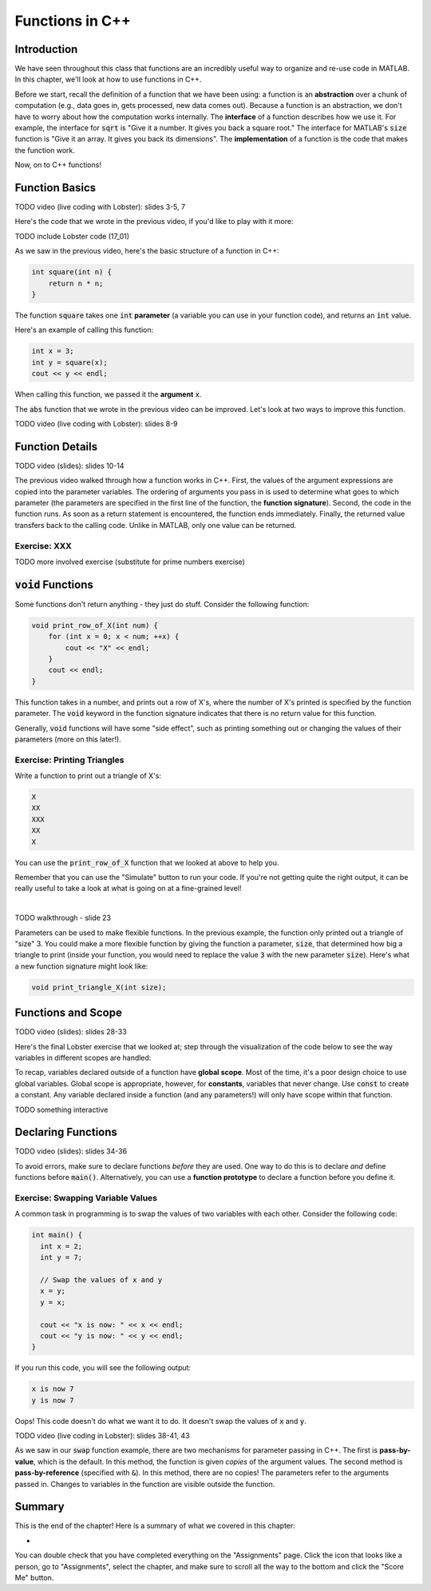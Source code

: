 .. qnum::
   :prefix: Q
   :start: 1

.. raw:: html

   <link rel="stylesheet" href="../_static/common/css/main4.css">
   <link rel="stylesheet" href="../_static/common/css/code3.css">
   <link rel="stylesheet" href="../_static/common/css/buttons3.css">
   <link rel="stylesheet" href="../_static/common/css/exercises3.css">
   <script src="../_static/common/js/common2.js"></script>
   <script src="../_static/common/js/lobster-exercises8.bundle.js"></script>

.. raw:: html

   <style>
      .btn {
         margin: 0;
      }
      .tab-pane {
         padding: 0;
      }
   </style>

================
Functions in C++
================


^^^^^^^^^^^^
Introduction
^^^^^^^^^^^^
.. section 1

We have seen throughout this class that functions are an incredibly useful way to organize and re-use code in MATLAB. In this chapter, we'll look at how to use functions in C++.

Before we start, recall the definition of a function that we have been using: a function is an **abstraction** over a chunk of computation (e.g., data goes in, gets processed, new data comes out). Because a function is an abstraction, we don't have to worry about how the computation works internally. The **interface** of a function describes how we use it. For example, the interface for :code:`sqrt` is "Give it a number. It gives you back a square root." The interface for MATLAB's :code:`size` function is "Give it an array. It gives you back its dimensions". The **implementation** of a function is the code that makes the function work.

Now, on to C++ functions!

^^^^^^^^^^^^^^^^
Function Basics
^^^^^^^^^^^^^^^^
.. section 2

TODO video (live coding with Lobster): slides 3-5, 7

Here's the code that we wrote in the previous video, if you'd like to play with it more:

TODO include Lobster code (17_01)

As we saw in the previous video, here's the basic structure of a function in C++:

.. code-block:: cpp

    int square(int n) {
        return n * n;
    }

The function :code:`square` takes one :code:`int` **parameter** (a variable you can use in your function code), and returns an :code:`int` value.

Here's an example of calling this function:

.. code-block:: cpp

    int x = 3;
    int y = square(x);
    cout << y << endl;
    
When calling this function, we passed it the **argument** :code:`x`.

.. mchoice:: ch14_ex_function_basics_01
  :answer_a: There's nothing wrong with this function call.
  :answer_b: You can't call a function in a cout statement.
  :answer_c: This statement is declaring a new variable n inside the function call. Instead, you want to pass an existing variable to the function.
  :answer_d: The function takes two arguments instead of one.
  :correct: c
  :feedback_a: Oops! Look a little closer at this function call.
  :feedback_b: Oops! You are allowed to call a function in a cout statement.
  :feedback_c: Correct! If you see a TYPE, that means it's a variable declaration. Be careful about using declarations. Only declare a variable to create it - not whenever you use it.
  :feedback_d: Oops! The function we declared above only takes one argument.

  What is wrong with the following function call?
  
  .. code-block:: cpp
    
    cout << square(int n) << endl;
    
The :code:`abs` function that we wrote in the previous video can be improved. Let's look at two ways to improve this function.

TODO video (live coding with Lobster): slides 8-9

^^^^^^^^^^^^^^^^
Function Details
^^^^^^^^^^^^^^^^
.. section 3

TODO video (slides): slides 10-14

The previous video walked through how a function works in C++. First, the values of the argument expressions are copied into the parameter variables. The ordering of arguments you pass in is used to determine what goes to which parameter (the parameters are specified in the first line of the function, the **function signature**). Second, the code in the function runs. As soon as a return statement is encountered, the function ends immediately. Finally, the returned value transfers back to the calling code. Unlike in MATLAB, only one value can be returned.

--------------
Exercise: XXX
--------------

TODO more involved exercise (substitute for prime numbers exercise)

^^^^^^^^^^^^^^^^^^^^^^^^^
:code:`void` Functions
^^^^^^^^^^^^^^^^^^^^^^^^^
.. section 4

Some functions don't return anything - they just do stuff. Consider the following function:

.. code-block:: cpp

    void print_row_of_X(int num) {
        for (int x = 0; x < num; ++x) {
            cout << "X" << endl;
        }
        cout << endl;
    }
    
This function takes in a number, and prints out a row of X's, where the number of X's printed is specified by the function parameter. The :code:`void` keyword in the function signature indicates that there is no return value for this function.

Generally, :code:`void` functions will have some "side effect", such as printing something out or changing the values of their parameters (more on this later!).

-----------------------------
Exercise: Printing Triangles
-----------------------------

Write a function to print out a triangle of X's:

.. code-block:: none

   X
   XX
   XXX
   XX
   X

You can use the :code:`print_row_of_X` function that we looked at above to help you.

Remember that you can use the "Simulate" button to run your code. If you're not getting quite the right output, it can be really useful to take a look at what is going on at a fine-grained level!

.. raw:: html

   <div class="lobster-ex" style="width: 700px; margin-left: auto; margin-right: auto">
      <div class="lobster-ex-project-name">ch14_03_ex</div>
      <div class="lobster-ex-complete-message">
         Well done! The secret word is "toast".
      </div>
   </div>

.. fillintheblank:: ch14_03_ex_print_triangle_X3
  :casei:

  Complete the Lobster exercise to reveal the *secret word*. Enter it here.
  
  |blank|

  - :toast: Correct.
    :x: Incorrect. If you finished the exercise, please double check your spelling.

|

TODO walkthrough - slide 23

Parameters can be used to make flexible functions. In the previous example, the function only printed out a triangle of "size" 3. You could make a more flexible function by giving the function a parameter, :code:`size`, that determined how big a triangle to print (inside your function, you would need to replace the value :code:`3` with the new parameter :code:`size`). Here's what a new function signature might look like:

.. code-block:: cpp

    void print_triangle_X(int size);
    
.. shortanswer:: ch14_ex_void_functions_01
    
    Let's suppose that we want to have our function print out a triangle using any character, not just X's. How could we modify our function to accomplish this?
    
^^^^^^^^^^^^^^^^^^^^^^^^^
Functions and Scope
^^^^^^^^^^^^^^^^^^^^^^^^^
.. section 5

TODO video (slides): slides 28-33

Here's the final Lobster exercise that we looked at; step through the visualization of the code below to see the way variables in different scopes are handled:

.. raw:: html

   <div class="lobster-ex" style="width: 700px; max-width: initial; margin-left: auto; margin-right: auto">
      <div class="lobster-ex-project-name">ch14_04_ex</div>
   </div>

To recap, variables declared outside of a function have **global scope**. Most of the time, it's a poor design choice to use global variables. Global scope is appropriate, however, for **constants**, variables that never change. Use :code:`const` to create a constant. Any variable declared inside a function (and any parameters!) will only have scope within that function.

TODO something interactive

^^^^^^^^^^^^^^^^^^^^^^^^^
Declaring Functions
^^^^^^^^^^^^^^^^^^^^^^^^^
.. section 6

TODO video (slides): slides 34-36

To avoid errors, make sure to declare functions *before* they are used. One way to do this is to declare *and* define functions before :code:`main()`. Alternatively, you can use a **function prototype** to declare a function before you define it.

-----------------------------------
Exercise: Swapping Variable Values
-----------------------------------

A common task in programming is to swap the values of two variables with each other. Consider the following code:

.. code-block:: cpp

    int main() {
      int x = 2;
      int y = 7;

      // Swap the values of x and y
      x = y;
      y = x;

      cout << "x is now: " << x << endl;
      cout << "y is now: " << y << endl;
    }
    
If you run this code, you will see the following output:

.. code-block:: none

    x is now 7
    y is now 7
    
Oops! This code doesn't do what we want it to do. It doesn't swap the values of :code:`x` and :code:`y`.

.. shortanswer:: ch14_ex_swapping_variables_01

    Take a close look at the code above. Why doesn't this code work?
    
TODO video (live coding in Lobster): slides 38-41, 43

As we saw in our :code:`swap` function example, there are two mechanisms for parameter passing in C++. The first is **pass-by-value**, which is the default. In this method, the function is given *copies* of the argument values. The second method is **pass-by-reference** (specified with :code:`&`). In this method, there are no copies! The parameters refer to the arguments passed in. Changes to variables in the function are visible outside the function.

^^^^^^^^^^^^^^^^^^^^^^^^^^^^^^^^^^^^^^^^^^^^^^^^^^^^^^^
Summary
^^^^^^^^^^^^^^^^^^^^^^^^^^^^^^^^^^^^^^^^^^^^^^^^^^^^^^^

This is the end of the chapter! Here is a summary of what we covered in this chapter: 

* 

You can double check that you have completed everything on the "Assignments" page. Click the icon that looks like a person, go to "Assignments", select the chapter, and make sure to scroll all the way to the bottom and click the "Score Me" button.
